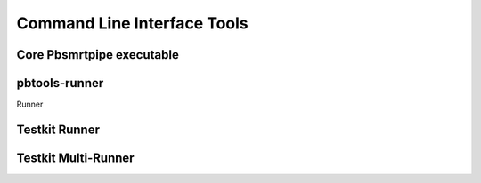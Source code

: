 Command Line Interface Tools
----------------------------

Core Pbsmrtpipe executable
~~~~~~~~~~~~~~~~~~~~~~~~~~

.. argparse::
   :module: pbsmrtpipe.cli
   :func: get_parser
   :prog: pbsmrtpipe


pbtools-runner
~~~~~~~~~~~~~~

Runner

.. argparse::
   :module: pbsmrtpipe.tools.runner
   :func: get_main_parser
   :prog: pbtools-runner



Testkit Runner
~~~~~~~~~~~~~~


.. argparse::
   :module: pbsmrtpipe.testkit.runner
   :func: get_parser
   :prog: pbtestkit-runner


Testkit Multi-Runner
~~~~~~~~~~~~~~~~~~~~

.. argparse::
   :module: pbsmrtpipe.testkit.multirunner
   :func: get_parser
   :prog: pbtestkit-multirunner